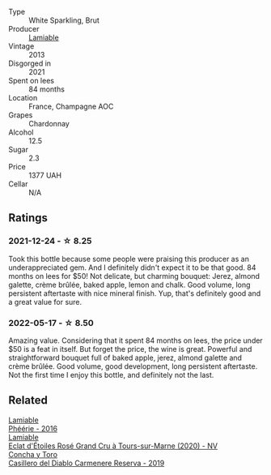 #+attr_html: :class wine-main-image
[[file:/images/d4/2317ae-b258-4c87-9fe0-5d94ad9bfaf6/2021-12-17-18-29-40-4EE43126-146C-4C5A-A507-F4DB70F5A1C0-1-105-c@512.webp]]

- Type :: White Sparkling, Brut
- Producer :: [[barberry:/producers/d6df0bde-0385-452c-8ec9-43cd9341e5ec][Lamiable]]
- Vintage :: 2013
- Disgorged in :: 2021
- Spent on lees :: 84 months
- Location :: France, Champagne AOC
- Grapes :: Chardonnay
- Alcohol :: 12.5
- Sugar :: 2.3
- Price :: 1377 UAH
- Cellar :: N/A

** Ratings

*** 2021-12-24 - ☆ 8.25

Took this bottle because some people were praising this producer as an underappreciated gem. And I definitely didn't expect it to be that good. 84 months on lees for $50! Not delicate, but charming bouquet: Jerez, almond galette, crème brûlée, baked apple, lemon and chalk. Good volume, long persistent aftertaste with nice mineral finish. Yup, that's definitely good and a great value for sure.

*** 2022-05-17 - ☆ 8.50

Amazing value. Considering that it spent 84 months on lees, the price under $50 is a feat in itself. But forget the price, the wine is great. Powerful and straightforward bouquet full of baked apple, jerez, almond galette and crème brûlée. Good volume, good development, long persistent aftertaste. Not the first time I enjoy this bottle, and definitely not the last.

** Related

#+begin_export html
<div class="flex-container">
  <a class="flex-item flex-item-left" href="/wines/ac0dd982-a094-4007-86ec-920104063d88.html">
    <img class="flex-bottle" src="/images/ac/0dd982-a094-4007-86ec-920104063d88/2023-09-22-11-23-53-3C3DF1A7-53BF-4388-B454-99100FB244B7-1-105-c@512.webp"></img>
    <section class="h">Lamiable</section>
    <section class="h text-bolder">Phéérie - 2016</section>
  </a>

  <a class="flex-item flex-item-right" href="/wines/f0d79447-307b-4b8f-af51-79bfb9aa6fca.html">
    <img class="flex-bottle" src="/images/f0/d79447-307b-4b8f-af51-79bfb9aa6fca/2023-02-21-07-12-55-E4AA6046-C491-473E-8C53-CF8097D8CBBB-1-105-c@512.webp"></img>
    <section class="h">Lamiable</section>
    <section class="h text-bolder">Eclat d'Étoiles Rosé Grand Cru à Tours-sur-Marne (2020) - NV</section>
  </a>

  <a class="flex-item flex-item-left" href="/wines/ee50b000-a312-4fce-b420-744aaa529116.html">
    <img class="flex-bottle" src="/images/ee/50b000-a312-4fce-b420-744aaa529116/2022-05-21-10-30-30-B4A8E648-D83F-4A9A-8A04-BAF5FDC68AC1-1-105-c@512.webp"></img>
    <section class="h">Concha y Toro</section>
    <section class="h text-bolder">Casillero del Diablo Carmenere Reserva - 2019</section>
  </a>

</div>
#+end_export
